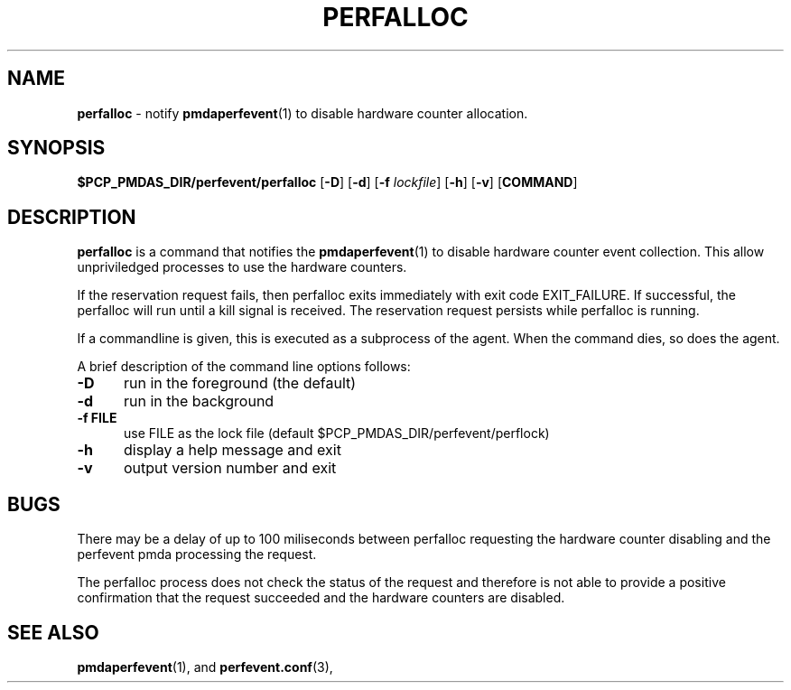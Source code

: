 '\"macro stdmacro
.\"
.\" Copyright (c) 2014 Joseph White
.\"
.\" This program is free software; you can redistribute it and/or modify it
.\" under the terms of the GNU General Public License as published by the
.\" Free Software Foundation; either version 2 of the License, or (at your
.\" option) any later version.
.\"
.\" This program is distributed in the hope that it will be useful, but
.\" WITHOUT ANY WARRANTY; without even the implied warranty of MERCHANTABILITY
.\" or FITNESS FOR A PARTICULAR PURPOSE.  See the GNU General Public License
.\" for more details.
.\"
.TH PERFALLOC 1 "PCP" "Performance Co-Pilot"
.SH NAME
\f3perfalloc\f1 \- notify
.BR pmdaperfevent (1)
to disable hardware counter allocation.
.SH SYNOPSIS
\f3$PCP_PMDAS_DIR/perfevent/perfalloc\f1
[\f3\-D\f1]
[\f3\-d\f1]
[\f3\-f\f1 \f2lockfile\f1]
[\f3\-h\f1]
[\f3\-v\f1]
[\f3COMMAND\f1]
.SH DESCRIPTION
.B perfalloc
is a command that notifies the 
.BR pmdaperfevent (1)
to disable hardware counter event collection. This allow unpriviledged processes
to use the hardware counters.

If the reservation request fails, then perfalloc exits immediately with exit code EXIT_FAILURE.
If successful, the perfalloc will run until a kill signal is received. The
reservation request persists while perfalloc is running.

If a commandline is given, this is executed as a subprocess of the agent. When the command dies, so does the agent.
.PP
A brief description of the command line options follows:
.TP 5
.B \-D
run in the foreground (the default)
.TP
.B \-d
run in the background
.TP
.B \-f FILE
use FILE as the lock file (default $PCP_PMDAS_DIR/perfevent/perflock)
.TP
.B \-h
display a help message and exit
.TP
.B \-v
output version number and exit

.PD
.SH BUGS
There may be a delay of up to 100 miliseconds between perfalloc requesting the
hardware counter disabling and the perfevent pmda processing the request.

The perfalloc process does not check the status of the request and therefore is not able to
provide a positive confirmation that the request succeeded and the hardware counters are disabled.
.SH SEE ALSO
.BR pmdaperfevent (1),
and
.BR perfevent.conf (3),
